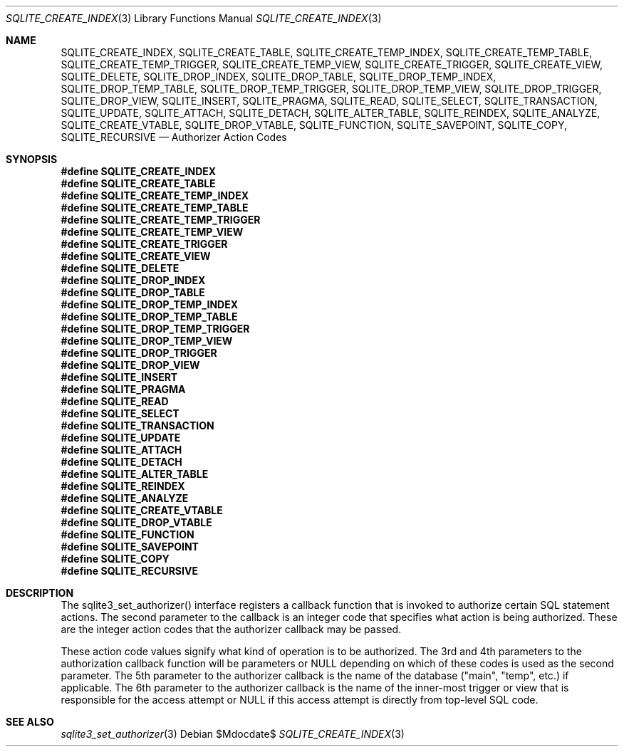 .Dd $Mdocdate$
.Dt SQLITE_CREATE_INDEX 3
.Os
.Sh NAME
.Nm SQLITE_CREATE_INDEX ,
.Nm SQLITE_CREATE_TABLE ,
.Nm SQLITE_CREATE_TEMP_INDEX ,
.Nm SQLITE_CREATE_TEMP_TABLE ,
.Nm SQLITE_CREATE_TEMP_TRIGGER ,
.Nm SQLITE_CREATE_TEMP_VIEW ,
.Nm SQLITE_CREATE_TRIGGER ,
.Nm SQLITE_CREATE_VIEW ,
.Nm SQLITE_DELETE ,
.Nm SQLITE_DROP_INDEX ,
.Nm SQLITE_DROP_TABLE ,
.Nm SQLITE_DROP_TEMP_INDEX ,
.Nm SQLITE_DROP_TEMP_TABLE ,
.Nm SQLITE_DROP_TEMP_TRIGGER ,
.Nm SQLITE_DROP_TEMP_VIEW ,
.Nm SQLITE_DROP_TRIGGER ,
.Nm SQLITE_DROP_VIEW ,
.Nm SQLITE_INSERT ,
.Nm SQLITE_PRAGMA ,
.Nm SQLITE_READ ,
.Nm SQLITE_SELECT ,
.Nm SQLITE_TRANSACTION ,
.Nm SQLITE_UPDATE ,
.Nm SQLITE_ATTACH ,
.Nm SQLITE_DETACH ,
.Nm SQLITE_ALTER_TABLE ,
.Nm SQLITE_REINDEX ,
.Nm SQLITE_ANALYZE ,
.Nm SQLITE_CREATE_VTABLE ,
.Nm SQLITE_DROP_VTABLE ,
.Nm SQLITE_FUNCTION ,
.Nm SQLITE_SAVEPOINT ,
.Nm SQLITE_COPY ,
.Nm SQLITE_RECURSIVE
.Nd Authorizer Action Codes
.Sh SYNOPSIS
.Fd #define SQLITE_CREATE_INDEX
.Fd #define SQLITE_CREATE_TABLE
.Fd #define SQLITE_CREATE_TEMP_INDEX
.Fd #define SQLITE_CREATE_TEMP_TABLE
.Fd #define SQLITE_CREATE_TEMP_TRIGGER
.Fd #define SQLITE_CREATE_TEMP_VIEW
.Fd #define SQLITE_CREATE_TRIGGER
.Fd #define SQLITE_CREATE_VIEW
.Fd #define SQLITE_DELETE
.Fd #define SQLITE_DROP_INDEX
.Fd #define SQLITE_DROP_TABLE
.Fd #define SQLITE_DROP_TEMP_INDEX
.Fd #define SQLITE_DROP_TEMP_TABLE
.Fd #define SQLITE_DROP_TEMP_TRIGGER
.Fd #define SQLITE_DROP_TEMP_VIEW
.Fd #define SQLITE_DROP_TRIGGER
.Fd #define SQLITE_DROP_VIEW
.Fd #define SQLITE_INSERT
.Fd #define SQLITE_PRAGMA
.Fd #define SQLITE_READ
.Fd #define SQLITE_SELECT
.Fd #define SQLITE_TRANSACTION
.Fd #define SQLITE_UPDATE
.Fd #define SQLITE_ATTACH
.Fd #define SQLITE_DETACH
.Fd #define SQLITE_ALTER_TABLE
.Fd #define SQLITE_REINDEX
.Fd #define SQLITE_ANALYZE
.Fd #define SQLITE_CREATE_VTABLE
.Fd #define SQLITE_DROP_VTABLE
.Fd #define SQLITE_FUNCTION
.Fd #define SQLITE_SAVEPOINT
.Fd #define SQLITE_COPY
.Fd #define SQLITE_RECURSIVE
.Sh DESCRIPTION
The sqlite3_set_authorizer() interface registers
a callback function that is invoked to authorize certain SQL statement
actions.
The second parameter to the callback is an integer code that specifies
what action is being authorized.
These are the integer action codes that the authorizer callback may
be passed.
.Pp
These action code values signify what kind of operation is to be authorized.
The 3rd and 4th parameters to the authorization callback function will
be parameters or NULL depending on which of these codes is used as
the second parameter.
The 5th parameter to the authorizer callback is the name of the database
("main", "temp", etc.) if applicable.
The 6th parameter to the authorizer callback is the name of the inner-most
trigger or view that is responsible for the access attempt or NULL
if this access attempt is directly from top-level SQL code.
.Sh SEE ALSO
.Xr sqlite3_set_authorizer 3
